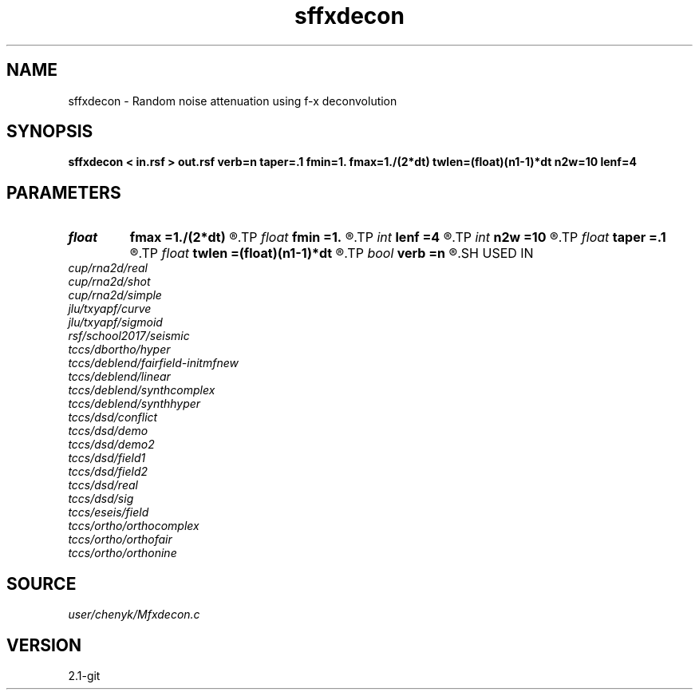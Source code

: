 .TH sffxdecon 1  "APRIL 2019" Madagascar "Madagascar Manuals"
.SH NAME
sffxdecon \- Random noise attenuation using f-x deconvolution 
.SH SYNOPSIS
.B sffxdecon < in.rsf > out.rsf verb=n taper=.1 fmin=1. fmax=1./(2*dt) twlen=(float)(n1-1)*dt n2w=10 lenf=4
.SH PARAMETERS
.PD 0
.TP
.I float  
.B fmax
.B =1./(2*dt)
.R  	maximum frequency to process in Hz
.TP
.I float  
.B fmin
.B =1.
.R  	minimum frequency to process in Hz
.TP
.I int    
.B lenf
.B =4
.R  	number of traces for filter
.TP
.I int    
.B n2w
.B =10
.R  	number of traces in window
.TP
.I float  
.B taper
.B =.1
.R  	length of taper
.TP
.I float  
.B twlen
.B =(float)(n1-1)*dt
.R  	time window length
.TP
.I bool   
.B verb
.B =n
.R  [y/n]	flag to get advisory messages
.SH USED IN
.TP
.I cup/rna2d/real
.TP
.I cup/rna2d/shot
.TP
.I cup/rna2d/simple
.TP
.I jlu/txyapf/curve
.TP
.I jlu/txyapf/sigmoid
.TP
.I rsf/school2017/seismic
.TP
.I tccs/dbortho/hyper
.TP
.I tccs/deblend/fairfield-initmfnew
.TP
.I tccs/deblend/linear
.TP
.I tccs/deblend/synthcomplex
.TP
.I tccs/deblend/synthhyper
.TP
.I tccs/dsd/conflict
.TP
.I tccs/dsd/demo
.TP
.I tccs/dsd/demo2
.TP
.I tccs/dsd/field1
.TP
.I tccs/dsd/field2
.TP
.I tccs/dsd/real
.TP
.I tccs/dsd/sig
.TP
.I tccs/eseis/field
.TP
.I tccs/ortho/orthocomplex
.TP
.I tccs/ortho/orthofair
.TP
.I tccs/ortho/orthonine
.SH SOURCE
.I user/chenyk/Mfxdecon.c
.SH VERSION
2.1-git
